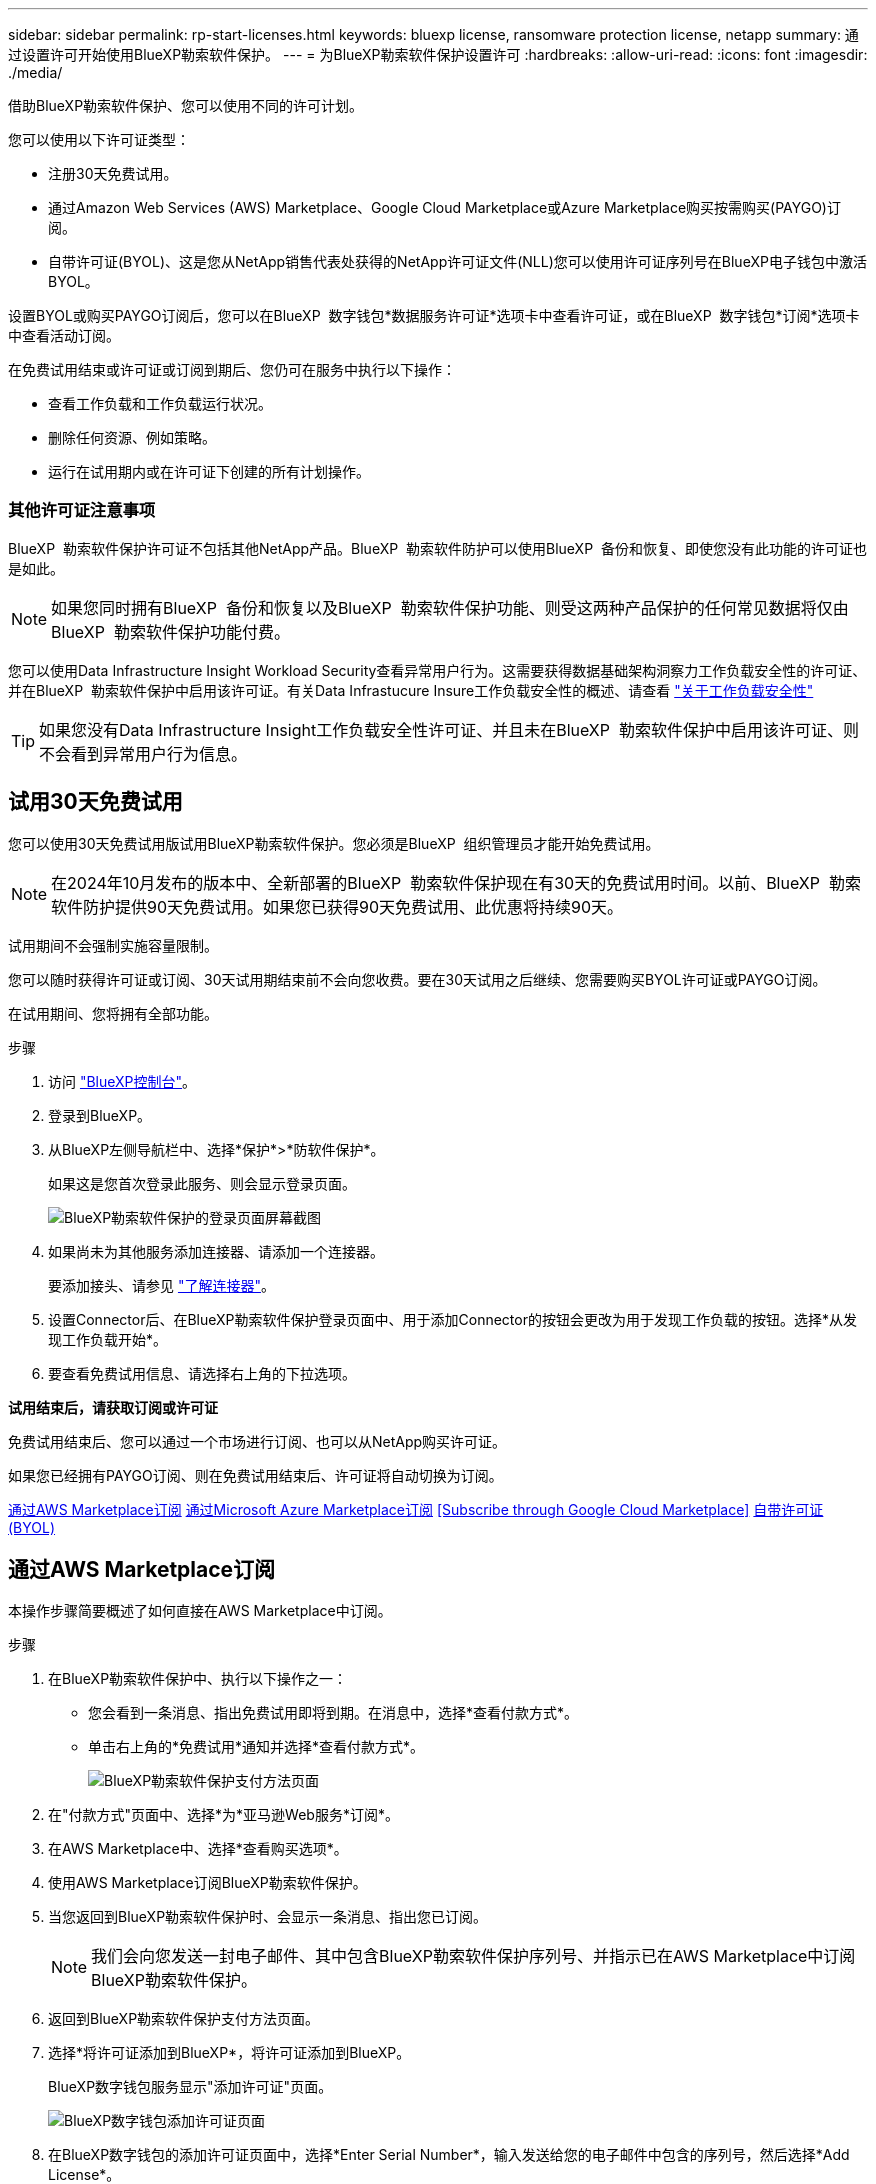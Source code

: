 ---
sidebar: sidebar 
permalink: rp-start-licenses.html 
keywords: bluexp license, ransomware protection license, netapp 
summary: 通过设置许可开始使用BlueXP勒索软件保护。 
---
= 为BlueXP勒索软件保护设置许可
:hardbreaks:
:allow-uri-read: 
:icons: font
:imagesdir: ./media/


[role="lead"]
借助BlueXP勒索软件保护、您可以使用不同的许可计划。

您可以使用以下许可证类型：

* 注册30天免费试用。
* 通过Amazon Web Services (AWS) Marketplace、Google Cloud Marketplace或Azure Marketplace购买按需购买(PAYGO)订阅。
* 自带许可证(BYOL)、这是您从NetApp销售代表处获得的NetApp许可证文件(NLL)您可以使用许可证序列号在BlueXP电子钱包中激活BYOL。


设置BYOL或购买PAYGO订阅后，您可以在BlueXP  数字钱包*数据服务许可证*选项卡中查看许可证，或在BlueXP  数字钱包*订阅*选项卡中查看活动订阅。

在免费试用结束或许可证或订阅到期后、您仍可在服务中执行以下操作：

* 查看工作负载和工作负载运行状况。
* 删除任何资源、例如策略。
* 运行在试用期内或在许可证下创建的所有计划操作。




=== 其他许可证注意事项

BlueXP  勒索软件保护许可证不包括其他NetApp产品。BlueXP  勒索软件防护可以使用BlueXP  备份和恢复、即使您没有此功能的许可证也是如此。


NOTE: 如果您同时拥有BlueXP  备份和恢复以及BlueXP  勒索软件保护功能、则受这两种产品保护的任何常见数据将仅由BlueXP  勒索软件保护功能付费。

您可以使用Data Infrastructure Insight Workload Security查看异常用户行为。这需要获得数据基础架构洞察力工作负载安全性的许可证、并在BlueXP  勒索软件保护中启用该许可证。有关Data Infrastucure Insure工作负载安全性的概述、请查看 https://docs.netapp.com/us-en/data-infrastructure-insights/cs_intro.html["关于工作负载安全性"^]


TIP: 如果您没有Data Infrastructure Insight工作负载安全性许可证、并且未在BlueXP  勒索软件保护中启用该许可证、则不会看到异常用户行为信息。



== 试用30天免费试用

您可以使用30天免费试用版试用BlueXP勒索软件保护。您必须是BlueXP  组织管理员才能开始免费试用。


NOTE: 在2024年10月发布的版本中、全新部署的BlueXP  勒索软件保护现在有30天的免费试用时间。以前、BlueXP  勒索软件防护提供90天免费试用。如果您已获得90天免费试用、此优惠将持续90天。

试用期间不会强制实施容量限制。

您可以随时获得许可证或订阅、30天试用期结束前不会向您收费。要在30天试用之后继续、您需要购买BYOL许可证或PAYGO订阅。

在试用期间、您将拥有全部功能。

.步骤
. 访问 https://console.bluexp.netapp.com/["BlueXP控制台"^]。
. 登录到BlueXP。
. 从BlueXP左侧导航栏中、选择*保护*>*防软件保护*。
+
如果这是您首次登录此服务、则会显示登录页面。

+
image:screen-landing.png["BlueXP勒索软件保护的登录页面屏幕截图"]

. 如果尚未为其他服务添加连接器、请添加一个连接器。
+
要添加接头、请参见 https://docs.netapp.com/us-en/bluexp-setup-admin/concept-connectors.html["了解连接器"^]。

. 设置Connector后、在BlueXP勒索软件保护登录页面中、用于添加Connector的按钮会更改为用于发现工作负载的按钮。选择*从发现工作负载开始*。
. 要查看免费试用信息、请选择右上角的下拉选项。


*试用结束后，请获取订阅或许可证*

免费试用结束后、您可以通过一个市场进行订阅、也可以从NetApp购买许可证。

如果您已经拥有PAYGO订阅、则在免费试用结束后、许可证将自动切换为订阅。

<<通过AWS Marketplace订阅>> <<通过Microsoft Azure Marketplace订阅>> <<Subscribe through Google Cloud Marketplace>> <<自带许可证(BYOL)>>



== 通过AWS Marketplace订阅

本操作步骤简要概述了如何直接在AWS Marketplace中订阅。

.步骤
. 在BlueXP勒索软件保护中、执行以下操作之一：
+
** 您会看到一条消息、指出免费试用即将到期。在消息中，选择*查看付款方式*。
** 单击右上角的*免费试用*通知并选择*查看付款方式*。
+
image:screen-license-payment-methods3.png["BlueXP勒索软件保护支付方法页面"]



. 在"付款方式"页面中、选择*为*亚马逊Web服务*订阅*。
. 在AWS Marketplace中、选择*查看购买选项*。
. 使用AWS Marketplace订阅BlueXP勒索软件保护。
. 当您返回到BlueXP勒索软件保护时、会显示一条消息、指出您已订阅。
+

NOTE: 我们会向您发送一封电子邮件、其中包含BlueXP勒索软件保护序列号、并指示已在AWS Marketplace中订阅BlueXP勒索软件保护。

. 返回到BlueXP勒索软件保护支付方法页面。
. 选择*将许可证添加到BlueXP*，将许可证添加到BlueXP。
+
BlueXP数字钱包服务显示"添加许可证"页面。

+
image:screen-license-dw-add-license.png["BlueXP数字钱包添加许可证页面"]

. 在BlueXP数字钱包的添加许可证页面中，选择*Enter Serial Number*，输入发送给您的电子邮件中包含的序列号，然后选择*Add License*。
. 要在BlueXP数字钱包中查看许可证详细信息、请从BlueXP左侧导航栏中选择*监管*>*数字钱包*。
+
** 要查看订阅信息，请选择*订阅*。
** 要查看BYOL许可证，请选择*数据服务许可证*。
+
image:screen-dw-data-services-license.png["BlueXP数字钱包数据服务许可证页面"]



. 返回到BlueXP勒索软件保护。从BlueXP左侧导航栏中、选择*保护*>*防软件保护*。
+
此时将显示一条消息、指示已添加许可证。





== 通过Microsoft Azure Marketplace订阅

本操作步骤简要概述了如何直接在Azure Marketplace中订阅。

.步骤
. 在BlueXP勒索软件保护中、执行以下操作之一：
+
** 您会看到一条消息、指出免费试用即将到期。在消息中，选择*查看付款方式*。
** 单击右上角的*免费试用*通知并选择*查看付款方式*。
+
image:screen-license-payment-methods3.png["BlueXP勒索软件保护支付方法页面"]



. 在"付款方式"页面中、选择*为* Microsoft Azure Marketplace*订阅*。
. 在Azure Marketplace中、选择*查看购买选项*。
. 使用Azure Marketplace订阅BlueXP勒索软件保护。
. 当您返回到BlueXP勒索软件保护时、会显示一条消息、指出您已订阅。
+

NOTE: 我们会向您发送一封电子邮件、其中包含BlueXP勒索软件保护序列号、并指示已在Azure Marketplace中订阅BlueXP勒索软件保护。

. 返回到BlueXP勒索软件保护支付方法页面。
. 选择*将许可证添加到BlueXP*，将许可证添加到BlueXP。
+
BlueXP数字钱包服务显示"添加许可证"页面。

+
image:screen-license-dw-add-license.png["BlueXP数字钱包添加许可证页面"]

. 在BlueXP数字钱包的添加许可证页面中，选择*Enter Serial Number*，输入发送给您的电子邮件中包含的序列号，然后选择*Add License*。
. 要在BlueXP数字钱包中查看许可证详细信息、请从BlueXP左侧导航栏中选择*监管*>*数字钱包*。
+
** 要查看订阅信息，请选择*订阅*。
** 要查看BYOL许可证，请选择*数据服务许可证*。
+
image:screen-dw-data-services-license.png["BlueXP数字钱包数据服务许可证页面"]



. 返回到BlueXP勒索软件保护。从BlueXP左侧导航栏中、选择*保护*>*防软件保护*。
+
此时将显示一条消息、指示已添加许可证。





== 通过Google Cloud Platform Marketplace订阅

此过程简要概述了如何直接在Google Cloud Platform Marketplace中订阅。

.步骤
. 在BlueXP勒索软件保护中、执行以下操作之一：
+
** 您会看到一条消息、指出免费试用即将到期。在消息中，选择*查看付款方式*。
** 单击右上角的*免费试用*通知并选择*查看付款方式*。
+
image:screen-license-payment-methods3.png["BlueXP勒索软件保护支付方法页面"]



. 在“付款方式”页面中，选择“*订阅* Google Cloud Platform Marketplace*”。
. 在Google Cloud Platform Marketplace中、选择*订阅*。
. 使用Google云平台市场订阅BlueXP  勒索软件保护。image:screen-license-payments-gcp.png["Google Cloud Marketplace订阅页面"]
. 当您返回到BlueXP勒索软件保护时、会显示一条消息、指出您已订阅。
+

NOTE: 我们会向您发送一封电子邮件、其中包含BlueXP  勒索软件保护序列号、并指示BlueXP  勒索软件保护已在Google云平台市场中订阅。

. 返回到BlueXP勒索软件保护支付方法页面。
. 选择*将许可证添加到BlueXP*，将许可证添加到BlueXP。
+
BlueXP数字钱包服务显示"添加许可证"页面。

+
image:screen-license-dw-add-license.png["BlueXP数字钱包添加许可证页面"]

. 在BlueXP数字钱包的添加许可证页面中，选择*Enter Serial Number*，输入发送给您的电子邮件中包含的序列号，然后选择*Add License*。
. 要在BlueXP数字钱包中查看许可证详细信息、请从BlueXP左侧导航栏中选择*监管*>*数字钱包*。
+
** 要查看订阅信息，请选择*订阅*。
** 要查看BYOL许可证，请选择*数据服务许可证*。
+
image:screen-dw-data-services-license.png["BlueXP数字钱包数据服务许可证页面"]



. 返回到BlueXP勒索软件保护。从BlueXP左侧导航栏中、选择*保护*>*防软件保护*。
+
此时将显示一条消息、指示已添加许可证。





== 自带许可证(BYOL)

如果要自带许可证(BYOL)、则需要购买许可证、获取NetApp许可证文件(NLL)、然后将许可证添加到BlueXP电子钱包中。

*将许可证文件添加到BlueXP数字钱包*

从NetApp销售代表处购买BlueXP勒索软件保护许可证后、您可以通过输入BlueXP勒索软件保护序列号和NetApp 支持站点(NSS)帐户信息来激活该许可证。

.开始之前
您需要BlueXP  勒索软件保护序列号。从您的销售订单中找到此号码、或者联系客户团队了解此信息。

.步骤
. 获得许可证后、返回到BlueXP勒索软件保护。选择右上角的*查看付款方式*选项。或者，在免费试用即将到期的消息中，选择*订阅或购买许可证*。
. 选择*向BlueXP*添加许可证。
+
您将转到BlueXP电子钱包。

. 在BlueXP数字钱包中，从*数据服务许可证*选项卡中选择*添加许可证*。
+
image:screen-license-dw-add-license.png["BlueXP数字钱包添加许可证页面"]

. 在添加许可证页面中、输入序列号和NetApp 支持站点 帐户信息。
+
** 如果您有BlueXP许可证序列号并且知道您的NSS帐户，请选择*Enter Serial Number*选项并输入该信息。
+
如果下拉列表中没有您的 NetApp 支持站点帐户， https://docs.netapp.com/us-en/bluexp-setup-admin/task-adding-nss-accounts.html["将NSS帐户添加到BlueXP"^]。

** 如果您有BlueXP许可证文件(安装在非公开站点时需要)，请选择*上传许可证文件*选项并按照提示附加该文件。


. 选择 * 添加许可证 * 。


.结果
BlueXP数字钱包现在可通过许可证显示BlueXP勒索软件保护。



== 在BlueXP许可证过期后更新它

如果您的许可期限即将到期、或者您的许可容量即将达到限制、您将在BlueXP灾难勒索软件保护UI中收到通知。您可以在BlueXP勒索软件保护许可证到期之前对其进行更新、以便不会中断您访问扫描数据的能力。


TIP: 此消息也会显示在BlueXP数字钱包和中 https://docs.netapp.com/us-en/bluexp-setup-admin/task-monitor-cm-operations.html#monitoring-operations-status-using-the-notification-center["通知"]。

.步骤
. 选择BlueXP右下角的聊天图标、请求延长期限或为特定序列号的许可证增加容量。您还可以发送电子邮件以请求更新许可证。
+
在您为许可证付费并将其注册到NetApp 支持站点 之后、BlueXP会自动更新BlueXP电子钱包中的许可证、并且数据服务许可证页面将在5到10分钟内反映此更改。

. 如果BlueXP无法自动更新许可证(例如、安装在非公开站点时)、则需要手动上传许可证文件。
+
.. 您可以从NetApp 支持站点 获取许可证文件。
.. 访问BlueXP电子钱包。
.. 选择*数据服务许可证*选项卡，选择要更新的服务序列号的*操作...*图标，然后选择*更新许可证*。






== 结束PAYGO订阅

如果您要终止PAYGO订阅、可以随时终止。

.步骤
. 在BlueXP  勒索软件保护的右上角、选择许可证选项。
. 选择*查看付款方式*。
. 在下拉详细信息中，取消选中*当前付款方式过期后使用*复选框。
. 选择 * 保存 * 。


